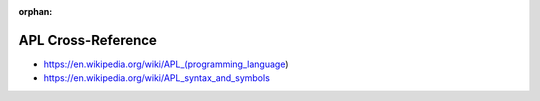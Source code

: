 :orphan:

.. index:: APL
.. highlight:: apl

*******************
APL Cross-Reference
*******************

.. todo:: To be written.

- https://en.wikipedia.org/wiki/APL_(programming_language)
- https://en.wikipedia.org/wiki/APL_syntax_and_symbols

